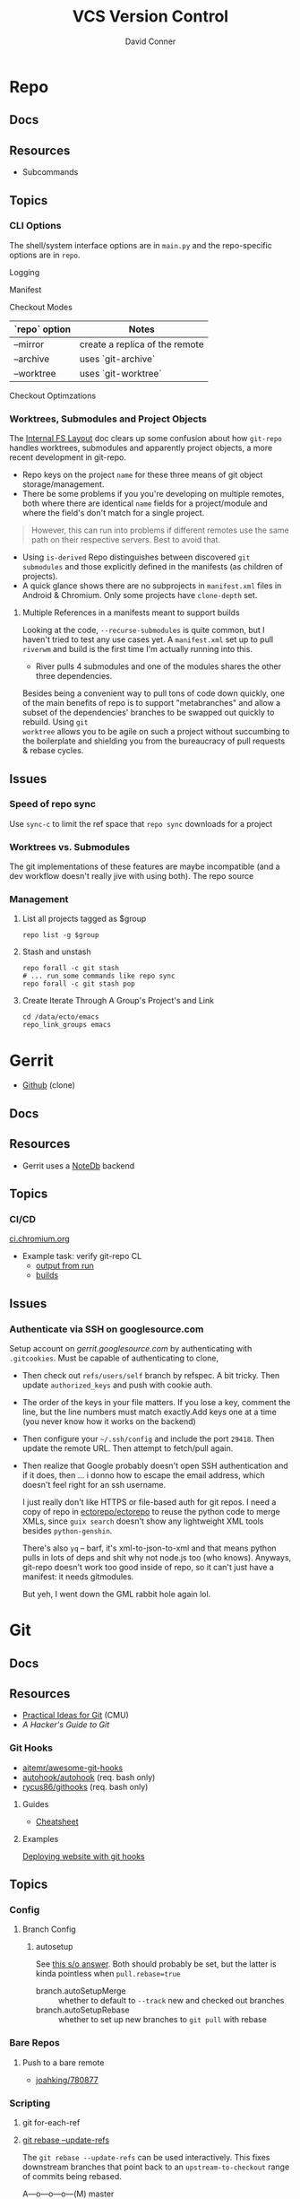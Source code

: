 :PROPERTIES:
:ID:       53fc747a-3f12-411a-976a-345bb1924e2d
:END:
#+TITLE: VCS Version Control
#+AUTHOR:    David Conner
#+EMAIL:     noreply@te.xel.io
#+DESCRIPTION: notes

* Repo

** Docs

** Resources
+ Subcommands

** Topics
*** CLI Options

The shell/system interface options are in =main.py= and the repo-specific
options are in =repo=.

Logging

Manifest

Checkout Modes

|---------------+--------------------------------|
| `repo` option | Notes                          |
|---------------+--------------------------------|
| --mirror      | create a replica of the remote |
| --archive     | uses `git-archive`             |
| --worktree    | uses `git-worktree`            |
|---------------+--------------------------------|

Checkout Optimzations

*** Worktrees, Submodules and Project Objects

The [[https://gerrit.googlesource.com/git-repo/+/master/docs/internal-fs-layout.md][Internal FS Layout]] doc clears up some confusion about how =git-repo= handles
worktrees, submodules and apparently project objects, a more recent development
in git-repo.

+ Repo keys on the project =name= for these three means of git object
  storage/management.
+ There be some problems if you you're developing on multiple remotes, both
  where there are identical =name= fields for a project/module and where the
  field's don't match for a single project.

#+begin_quote
However, this can run into problems if different remotes use the same path on
their respective servers. Best to avoid that.
#+end_quote

+ Using =is-derived= Repo distinguishes between discovered =git submodules= and
  those explicitly defined in the manifests (as children of projects).
+ A quick glance shows there are no subprojects in =manifest.xml= files in
  Android & Chromium. Only some projects have =clone-depth= set.

**** Multiple References in a manifests meant to support builds

Looking at the code, =--recurse-submodules= is quite common, but I haven't tried
to test any use cases yet. A =manifest.xml= set up to pull =riverwm= and build
is the first time I'm actually running into this.

+ River pulls 4 submodules and one of the modules shares the other three
  dependencies.

Besides being a convenient way to pull tons of code down quickly, one of the
main benefits of repo is to support "metabranches" and allow a subset of the
dependencies' branches to be swapped out quickly to rebuild. Using =git
worktree= allows you to be agile on such a project without succumbing to the
boilerplate and shielding you from the bureaucracy of pull requests & rebase
cycles.


** Issues
*** Speed of repo sync

Use =sync-c= to limit the ref space that =repo sync= downloads for a project


*** Worktrees vs. Submodules

The git implementations of these features are maybe incompatible (and a dev
workflow doesn't really jive with using both). The repo source

*** Management

**** List all projects tagged as $group

#+begin_src shell
repo list -g $group
#+end_src

**** Stash and unstash

#+begin_src shell
repo forall -c git stash
# ... run some commands like repo sync
repo forall -c git stash pop
#+end_src

**** Create Iterate Through A Group's Project's and Link

#+begin_src shell
cd /data/ecto/emacs
repo_link_groups emacs
#+end_src

#+RESULTS:
| BonfaceKilz_emacs              |
| BonfaceKilz/emacs              |
| Brettm12345_emacs              |
| Brettm12345/emacs              |
| abo-abo_emacs                  |
| abo-abo/emacs                  |
| bamos_dotfiles                 |
| bamos/dotfiles                 |
| bbatsov_emacs                  |
| bbatsov/emacs                  |
| benmezger_dotfiles             |
| benmezger/dotfiles             |
| cjbassi_dotfiles               |
| cjbassi/dotfiles               |
| daedreth_emacs                 |
| daedreth/emacs                 |
| daviwil_emacs                  |
| daviwil/emacs                  |
| dcunited001_doom               |
| dcunited001/doom               |
| dcunited001_dotfiles           |
| dcunited001/dotfiles           |
| dfeich_emacs-course            |
| dfeich/emacs-course            |
| dfeich_emacs-course-and-config |
| dfeich/emacs-course-and-config |
| dfeich_org-babel-examples      |
| dfeich/org-babel-examples      |
| frap_emacs                     |
| frap/emacs                     |
| gtrunsec_dotfiles              |
| gtrunsec/dotfiles              |
| joseph8th_emacs                |
| joseph8th/emacs                |
| karthink_emacs                 |
| karthink/emacs                 |
| kitnil_dotfiles                |
| kitnil/dotfiles                |
| kubemacs_emacs                 |
| kubemacs/emacs                 |
| lccambiaghi_emacs              |
| lccambiaghi/emacs              |
| magnars_emacs                  |
| magnars/emacs                  |
| mwfogleman_emacs               |
| mwfogleman/emacs               |
| purcell_emacs                  |
| purcell/emacs                  |
| rasendubi_emacs                |
| rasendubi/emacs                |
| sachac_emacs                   |
| sachac/emacs                   |
| tammymakesthings_emacs         |
| tammymakesthings/emacs         |
| tuhdo_emacs                    |
| tuhdo/emacs                    |
| ubolonton_emacs                |
| ubolonton/emacs                |
| zamansky_emacs                 |
| zamansky/emacs                 |

* Gerrit

+ [[https://github.com/orgs/GerritCodeReview][Github]] (clone)

** Docs

** Resources
+ Gerrit uses a [[https://gerrit-review.googlesource.com/Documentation/note-db.html][NoteDb]] backend

** Topics

*** CI/CD

[[https://ci.chromium.org/][ci.chromium.org]]

+ Example task: verify git-repo CL
  - [[https://ci.chromium.org/ui/p/gerrit/builders/try/Verify%20git-repo%20CL/b8786603225359127473/overview][output from run]]
  - [[https://ci.chromium.org/p/gerrit/builders/try/Verify%20git-repo%20CL][builds]]

** Issues

*** Authenticate via SSH on googlesource.com

Setup account on [[gerrit.googlesource.com][gerrit.googlesource.com]] by authenticating with
=.gitcookies=. Must be capable of authenticating to clone,

+ Then check out =refs/users/self= branch by refspec. A bit tricky. Then update
  =authorized_keys= and push with cookie auth.
+ The order of the keys in your file matters. If you lose a key, comment the
  line, but the line numbers must match exactly.Add keys one at a time (you
  never know how it works on the backend)
+ Then configure your =~/.ssh/config= and include the port =29418=. Then update
  the remote URL. Then attempt to fetch/pull again.
+ Then realize that Google probably doesn't open SSH authentication and if it
  does, then ... i donno how to escape the email address, which doesn't feel
  right for an ssh username.

  I just really don't like HTTPS or file-based auth for git repos. I need a copy
  of repo in [[https://github.com/ectorepo/ectorepo][ectorepo/ectorepo]] to reuse the python code to merge XMLs, since
  =guix search= doesn't show any lightweight XML tools besides =python-genshin=.

  There's also =yq= -- barf, it's xml-to-json-to-xml and that means python pulls
  in lots of deps and shit why not node.js too (who knows). Anyways, git-repo
  doesn't work too good inside of repo, so it can't just have a manifest: it
  needs gitmodules.

  But yeh, I went down the GML rabbit hole again lol.

* Git

** Docs
** Resources

+ [[https://www.cs.cmu.edu/~15131/f15/topics/git/][Practical Ideas for Git]] (CMU)
+ [[A Hacker's Guide to Git][A Hacker's Guide to Git]]

*** Git Hooks
+ [[github:aitemr/awesome-git-hooks][aitemr/awesome-git-hooks]]
+ [[github:autohook/autohook][autohook/autohook]] (req. bash only)
+ [[github:rycus86/githooks][rycus86/githooks]] (req. bash only)

**** Guides
+ [[https://www.analysisandsolutions.com/code/git-hooks-summary-cheat-sheet.htm][Cheatsheet]]

**** Examples

[[http://ryanflorence.com/deploying-websites-with-a-tiny-git-hook/][Deploying website with git hooks]]

** Topics

*** Config

**** Branch Config

***** autosetup

See [[https://stackoverflow.com/a/22147540][this s/o answer]]. Both should probably be set, but the latter is kinda
pointless when =pull.rebase=true=

+ branch.autoSetupMerge :: whether to default to =--track= new and checked out
  branches
+ branch.autoSetupRebase :: whether to set up new branches to =git pull= with
  rebase

*** Bare Repos

**** Push to a bare remote

+ [[https://gist.github.com/joahking/780877][joahking/780877]]

*** Scripting

**** git for-each-ref



**** [[https://www.viget.com/articles/the-new-git-option-for-rebasing-multiple-branches-at-once/][git rebase --update-refs]]

The =git rebase --update-refs= can be used interactively. This fixes downstream
branches that point back to an =upstream-to-checkout= range of commits being
rebased.


#+begin_verse
A---o---o---o---(M)  master
 \
  o---o---o---o---(B)  next
                   \
                    o---o---(C)  topic
#+end_verse

#+begin_example sh
git rebase --interactive --update-refs first~
#+end_example


*** Rebase


**** "Grammar"

Not sure why i have so much issue with the "grammar", but I never properly
learned it. I just restricted its usage to a handful of invocations. I used this
all the time, but as you can see, [[https://github.com/dcunited001/dc.files.alias/blob/master/func.sh#L51-L57][quite a bit of my usage was redundant]] ... better
options are now available like =--update-refs=

=git rebase --onto <newbase> <upstream> <checkout/branch>=

These are just coordinates for a tree:

+ The =upstream= to =checkout/branch= are a range of commits.
+ The =--onto= is a location in the tree.

=git rebase= has a kind of "VO" grammar, though the "object" is specified as a
combination of the =<upstream> <branch>= arguments, which is easier to think of
as:

+ =from <upstream> to <branch>= onto...
+ =from <upstream> out to <checkout>= onto...
+ Move =0 to N= to =@= (see below)

Rebase is just a macro, so it will literally checkout the =branch= argument,
then rewind it to upstream (equiv. to some reset invocation)

#+begin_verse
o---o---o---o---@  master
 \
  o---o---o---o---0  next
                   \
                    o---o---N  topic
#+end_verse

Anyways, this probably doesn't account for edge cases.

****

*** Refs

**** commit-ish and tree-ish

[[https://stackoverflow.com/a/18605496][commit-ish vs tree-ish]] (see also =man gitrevisions=)

From the above stack overflow answer:

|-------------------------+------------------------------------------|
| Commit-ish/Tree-ish     | Examples                                 |
|-------------------------+------------------------------------------|
| 1. <sha1>               | dae86e1950b1277e545cee180551750029cfe735 |
| 2. <describeOutput>     | v1.7.4.2-679-g3bee7fb                    |
| 3. <refname>            | master, heads/master, refs/heads/master  |
| 4. <refname>@{<date>}   | master@{yesterday}, HEAD@{5 minutes ago} |
| 5. <refname>@{<n>}      | master@{1}                               |
| 6. @{<n>}               | @{1}                                     |
| 7. @{-<n>}              | @{-1}                                    |
| 8. <refname>@{upstream} | master@{upstream}, @{u}                  |
| 9. <rev>^               | HEAD^, v1.5.1^0                          |
| 10. <rev>~<n>           | master~3                                 |
| 11. <rev>^{<type>}      | v0.99.8^{commit}                         |
| 12. <rev>^{}            | v0.99.8^{}                               |
| 13. <rev>^{/<text>}     | HEAD^{/fix nasty bug}                    |
| 14. :/<text>            | :/fix nasty bug                          |
|-------------------------+------------------------------------------|
| Tree-ish only           | Examples                                 |
|-------------------------+------------------------------------------|
| 15. <rev>:<path>        | HEAD:README, :README, master:./README    |
|-------------------------+------------------------------------------|
| Tree-ish?               | Examples                                 |
|-------------------------+------------------------------------------|
| 16. :<n>:<path>         | :0:README, :README                       |
|-------------------------+------------------------------------------|

*** Worktree

Don't use =git worktrees= if you have submodules (or so i've read)

+ [[https://stackoverflow.com/questions/31871888/what-goes-wrong-when-using-git-worktree-with-git-submodules][A brief history of time and worktree/submodule [in]compatibility]] ~2016
  - and [[https://stackoverflow.com/questions/34460811/git-submodule-update-is-slow-how-can-i-debug-why-its-slow/52452587#52452587][the epilogue]] ~2018-2020

**** Usage

Don't use the same branch names across remotes

#+begin_quote
If <commit-ish> is a branch name (call it <branch>) and is not found, and
neither -b nor -B nor --detach are used, but there does exist a tracking branch
in exactly one remote (call it <remote>) with a matching name, treat as
equivalent to:

=git worktree add --track -b <branch> <path> <remote>/<branch>=
#+end_quote




**** Initial setup

For the initial clone, you either need to chose to:

+ create git worktrees to exist in a parent of the first worktree
+ or to run =git clone --bare= (like [[https://morgan.cugerone.com/blog/how-to-use-git-worktree-and-in-a-clean-way/][this example]]), which also requires some
  extra config (see another [[https://morgan.cugerone.com/blog/workarounds-to-git-worktree-using-bare-repository-and-cannot-fetch-remote-branches/][blog with the fix]] from the same author)

I would prefer the bare clone, to make configuration simpler. I hope this will
be okay when using multiple editors on the project ... (i don't want VSCode to
stomp on whatever magit has buffered)

With one worktree configured, my =.bare/config= file looks like:

#+begin_example gitconfig
[core]
	repositoryformatversion = 0
	filemode = true
	bare = true
[remote]
	pushDefault = dc
[remote "origin"]
	url = git@github.com:the-origin/the-project
  fetch = +refs/heads/*:refs/remotes/origin/*
[remote "dc"]
  url = git@github.com:dcunited001/the-project
  fetch = +refs/heads/*:refs/remotes/dc/*
[branch "main"]
	remote = origin
	merge = refs/heads/main
#+end_example

This is what my directory looks like with =tree -aL 2 .= in.

#+begin_quote
.
├── .bare
│   ├── branches
│   ├── config
│   ├── HEAD
│   ├── refs
│   └── worktrees
│       └── main
│           └── gitdir
├── .git
├── .bin
└── main
    ├── .git
    ├── .github
    ├── .gitignore
    ├── LICENSE
    ├── README.md
    └── site
#+end_quote

+ The =.git= file points to =gitdir: ./.bare= so all of git's local state is in
  there, somewhere.
+ The =./main/.git= file points to: =gitdir: /data/mr/www/.bare/worktrees/main=
+ The =.bare/worktrees/main/gitdir= points to: =/data/mr/www/main/.git=

So these last two are absolute references and will break when moved. I think
changing them to relative paths will work and that there is probably CLI to
avoid the need to fix ... but I usually end up editing the config files.

***** magit

When using =magit= I do end up with multiple =magit-status= buffers. Opening in
the directory that contains =.bare/= will open a =magit-status= there (and
associated process). Opening in the =main= worktree will open a =magit-status=
there.

Since I'm using the =.bare= checkout, everything points to a pretty well-defined
=gitconfig= definition, though i think one can get this with/out the =.bare=
checkout by simply designating a single =main= clone in a =$parent/main=
directory, then using =git worktree add $wtname ../$wtdir=. This would have
basically the same result.

What worries me is automation in the background for most editors (that hide
details from users). It would come down to how the tools access the index -- i
believe the =git= CLI was designed to handle cases where multiple processes
attempt to access index files. As long as everything uses the =git= CLI as a
common interface from which it extracts data ... then at least the git index
AFAIK should be ok.

... the worktrees that are checked out ... idk. I would scope one editor per worktree.

***** magit with forge.el

As for Forge, it adds remotes to a database keying on the remote URL, so I think
it will mostly work -- though there is still the need to keep the multiple
=magit-status= buffers in mind... I was worried about extra state/structure
increasing the cognitive load.

+ In neither the =./.bare= clone nor the =./main= worktree can I directly access
  the pull requests from the =magit-status= buffer for that directory. I can use
  use =Nlp= to list them, then access the contents from there.
+

***** Migrating unfinished work

To help migrate over, i moved my original =git clone= to a sibling directory
=./www2/=, then created a new directory in its place and cloned the =.bare=
inside of it.

Then I examined the unpushed local brances in the original checkout and used
=magit= to =format patch=. This saves a branch to a bunch of files in sequence
that can be applied later. If the changes are atomic/independent, then applying
the patches should not result in merge conflicts.


*** Subtree

[[https://www.atlassian.com/git/tutorials/git-subtree][git subtree]] goddammit

** Issues

*** [[https://stackoverflow.com/a/9322283][Hard links inside git]]

There be problems. it's probably not worth it

+ I lost some content ... or rather it diverged
+ this seems doubly bad if inside a Syncthing share

** [[https://git-scm.com/docs/git-send-email][git-send-email]]

*** In Guix project

The Guix manual section on [[https://guix.gnu.org/manual/en/guix.html#Submitting-Patches][Submitting Patches]] has some information

*** Configuring

**** Email

Can configure on a repo-by-repo basis with =git config --local=

+ [[https://www.geeksforgeeks.org/how-to-send-email-using-git-send-email-via-gmail/][How to send email using Git send-email via Gmail?]]
+ [[https://troglobit.com/post/2022-01-24-gmail-and-git-send-email/][Gmail and git send-email]]
+ or setup =git-send-gmail= for [[https://github.com/google/gmail-oauth2-tools/tree/master/go/sendgmail][Gmail with OAuth2]]

Setup [[https://gist.github.com/jasonkarns/4354421][Gmail app-specific passwords]]:

#+begin_quote
Account -> Security -> 2Factor -> App Passwords
#+end_quote

**** Git

=~/.gitconfig= gives you a hook for running a script

#+begin_src conf
[sendemail]
        smtpServer = /usr/local/bin/msmtp
        smtpServerOption = -v
#+end_src

See [[https://billauer.co.il/blog/2022/10/git-send-email-with-oauth2-gmail/][Using git send-email with Gmail+OAUTH2 w/o subscribing to cloud services]]

* Fossil
